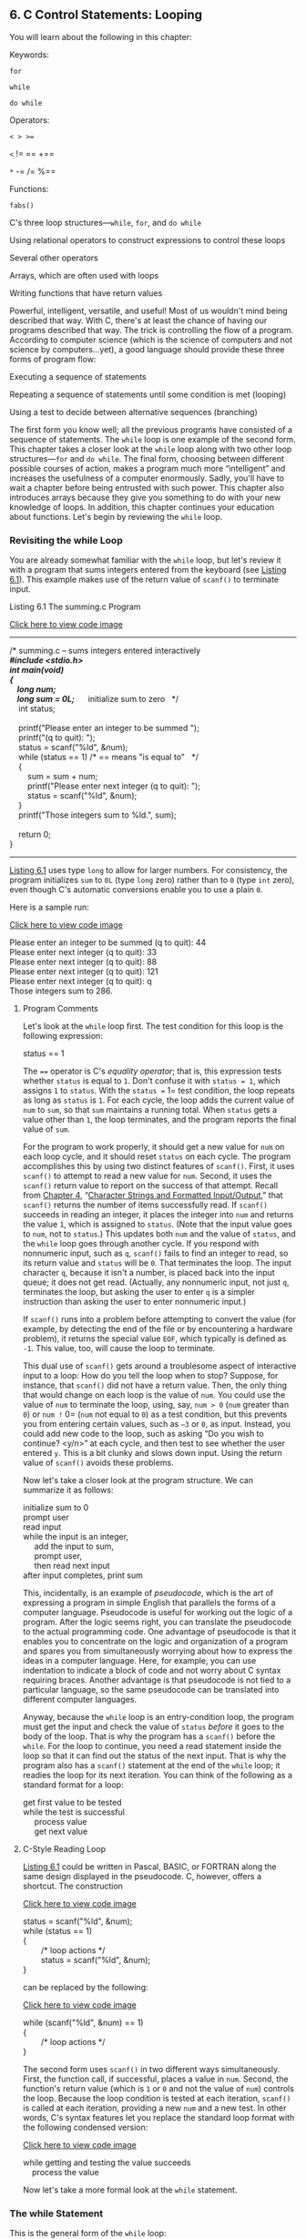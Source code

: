 ** <<page_189>>6. C Control Statements: Looping
   :PROPERTIES:
   :CUSTOM_ID: ch06
   :END:

You will learn about the following in this chapter:

[[file:graphics/squf.jpg]] Keywords:

=for=

=while=

=do while=

[[file:graphics/squf.jpg]] Operators:

=< > >==

=<= != == +==

=*= -= /= %==

[[file:graphics/squf.jpg]] Functions:

=fabs()=

[[file:graphics/squf.jpg]] C's three loop structures---=while=, =for=, and =do while=

[[file:graphics/squf.jpg]] Using relational operators to construct expressions to control these loops

[[file:graphics/squf.jpg]] Several other operators

[[file:graphics/squf.jpg]] Arrays, which are often used with loops

[[file:graphics/squf.jpg]] Writing functions that have return values

Powerful, intelligent, versatile, and useful! Most of us wouldn't mind being described that way. With C, there's at least the chance of having our programs described that way. The trick is controlling the flow of a program. According to computer science (which is the science of computers and not science by computers...yet), a good language should provide these three forms of program flow:

<<page_190>>[[file:graphics/squf.jpg]] Executing a sequence of statements

[[file:graphics/squf.jpg]] Repeating a sequence of statements until some condition is met (looping)

[[file:graphics/squf.jpg]] Using a test to decide between alternative sequences (branching)

The first form you know well; all the previous programs have consisted of a sequence of statements. The =while= loop is one example of the second form. This chapter takes a closer look at the =while= loop along with two other loop structures---=for= and =do while=. The final form, choosing between different possible courses of action, makes a program much more “intelligent” and increases the usefulness of a computer enormously. Sadly, you'll have to wait a chapter before being entrusted with such power. This chapter also introduces arrays because they give you something to do with your new knowledge of loops. In addition, this chapter continues your education about functions. Let's begin by reviewing the =while= loop.

*** Revisiting the while Loop
    :PROPERTIES:
    :CUSTOM_ID: ch06lev1sec1
    :END:

You are already somewhat familiar with the =while= loop, but let's review it with a program that sums integers entered from the keyboard (see [[file:ch06.html#ch06lis01][Listing 6.1]]). This example makes use of the return value of =scanf()= to terminate input.

<<ch06lis01>>Listing 6.1 The summing.c Program

[[file:ch06_images.html#p06lis01][Click here to view code image]]

--------------

/* summing.c -- sums integers entered interactively */\\
#include <stdio.h>\\
int main(void)\\
{\\
    long num;\\
    long sum = 0L;      /* initialize sum to zero   */\\
    int status;\\
\\
    printf("Please enter an integer to be summed ");\\
    printf("(q to quit): ");\\
    status = scanf("%ld", &num);\\
    while (status == 1) /* == means "is equal to"   */\\
    {\\
        sum = sum + num;\\
        printf("Please enter next integer (q to quit): ");\\
        status = scanf("%ld", &num);\\
    }\\
    printf("Those integers sum to %ld.\n", sum);\\
\\
    return 0;\\
}

--------------

<<page_191>>[[file:ch06.html#ch06lis01][Listing 6.1]] uses type =long= to allow for larger numbers. For consistency, the program initializes =sum= to =0L= (type =long= zero) rather than to =0= (type =int= zero), even though C's automatic conversions enable you to use a plain =0=.

Here is a sample run:

[[file:ch06_images.html#p191pro01][Click here to view code image]]

Please enter an integer to be summed (q to quit): 44\\
Please enter next integer (q to quit): 33\\
Please enter next integer (q to quit): 88\\
Please enter next integer (q to quit): 121\\
Please enter next integer (q to quit): q\\
Those integers sum to 286.

**** Program Comments
     :PROPERTIES:
     :CUSTOM_ID: ch06lev2sec1
     :END:

Let's look at the =while= loop first. The test condition for this loop is the following expression:

status == 1

The ==== operator is C's /equality operator/; that is, this expression tests whether =status= is equal to =1=. Don't confuse it with =status = 1=, which assigns =1= to =status=. With the =status == 1= test condition, the loop repeats as long as =status= is =1=. For each cycle, the loop adds the current value of =num= to =sum=, so that =sum= maintains a running total. When =status= gets a value other than =1=, the loop terminates, and the program reports the final value of =sum=.

For the program to work properly, it should get a new value for =num= on each loop cycle, and it should reset =status= on each cycle. The program accomplishes this by using two distinct features of =scanf()=. First, it uses =scanf()= to attempt to read a new value for =num=. Second, it uses the =scanf()= return value to report on the success of that attempt. Recall from [[file:ch04.html#ch04][Chapter 4]], “[[file:ch04.html#ch04][Character Strings and Formatted Input/Output]],” that =scanf()= returns the number of items successfully read. If =scanf()= succeeds in reading an integer, it places the integer into =num= and returns the value =1=, which is assigned to =status=. (Note that the input value goes to =num=, not to =status=.) This updates both =num= and the value of =status=, and the =while= loop goes through another cycle. If you respond with nonnumeric input, such as =q=, =scanf()= fails to find an integer to read, so its return value and =status= will be =0=. That terminates the loop. The input character =q=, because it isn't a number, is placed back into the input queue; it does not get read. (Actually, any nonnumeric input, not just =q=, terminates the loop, but asking the user to enter =q= is a simpler instruction than asking the user to enter nonnumeric input.)

If =scanf()= runs into a problem before attempting to convert the value (for example, by detecting the end of the file or by encountering a hardware problem), it returns the special value =EOF=, which typically is defined as =-1=. This value, too, will cause the loop to terminate.

This dual use of =scanf()= gets around a troublesome aspect of interactive input to a loop: How do you tell the loop when to stop? Suppose, for instance, that =scanf()= did not have a return value. Then, the only thing that would change on each loop is the value of =num=. You could use the value of =num= to terminate the loop, using, say, =num > 0= (=num= greater than =0=) or =num != 0= (=num= not equal to =0=) as a test condition, but this prevents you from entering certain values, <<page_192>>such as =–3= or =0=, as input. Instead, you could add new code to the loop, such as asking “Do you wish to continue? <y/n>” at each cycle, and then test to see whether the user entered =y=. This is a bit clunky and slows down input. Using the return value of =scanf()= avoids these problems.

Now let's take a closer look at the program structure. We can summarize it as follows:

initialize sum to 0\\
prompt user\\
read input\\
while the input is an integer,\\
     add the input to sum,\\
     prompt user,\\
     then read next input\\
after input completes, print sum

This, incidentally, is an example of /pseudocode/, which is the art of expressing a program in simple English that parallels the forms of a computer language. Pseudocode is useful for working out the logic of a program. After the logic seems right, you can translate the pseudocode to the actual programming code. One advantage of pseudocode is that it enables you to concentrate on the logic and organization of a program and spares you from simultaneously worrying about how to express the ideas in a computer language. Here, for example, you can use indentation to indicate a block of code and not worry about C syntax requiring braces. Another advantage is that pseudocode is not tied to a particular language, so the same pseudocode can be translated into different computer languages.

Anyway, because the =while= loop is an entry-condition loop, the program must get the input and check the value of =status= /before/ it goes to the body of the loop. That is why the program has a =scanf()= before the =while=. For the loop to continue, you need a read statement inside the loop so that it can find out the status of the next input. That is why the program also has a =scanf()= statement at the end of the =while= loop; it readies the loop for its next iteration. You can think of the following as a standard format for a loop:

get first value to be tested\\
while the test is successful\\
     process value\\
     get next value

**** C-Style Reading Loop
     :PROPERTIES:
     :CUSTOM_ID: ch06lev2sec2
     :END:

[[file:ch06.html#ch06lis01][Listing 6.1]] could be written in Pascal, BASIC, or FORTRAN along the same design displayed in the pseudocode. C, however, offers a shortcut. The construction

[[file:ch06_images.html#p192pro01][Click here to view code image]]

status = scanf("%ld", &num);\\
while (status == 1)\\
{\\
        /* loop actions */\\
        status = scanf("%ld", &num);\\
}

<<page_193>>can be replaced by the following:

[[file:ch06_images.html#p193pro01][Click here to view code image]]

while (scanf("%ld", &num) == 1)\\
{\\
        /* loop actions */\\
}

The second form uses =scanf()= in two different ways simultaneously. First, the function call, if successful, places a value in =num=. Second, the function's return value (which is =1= or =0= and not the value of =num=) controls the loop. Because the loop condition is tested at each iteration, =scanf()= is called at each iteration, providing a new =num= and a new test. In other words, C's syntax features let you replace the standard loop format with the following condensed version:

[[file:ch06_images.html#p193pro02][Click here to view code image]]

while getting and testing the value succeeds\\
    process the value

Now let's take a more formal look at the =while= statement.

*** The while Statement
    :PROPERTIES:
    :CUSTOM_ID: ch06lev1sec2
    :END:

This is the general form of the =while= loop:

while (expression)\\
      statement

The statement part can be a simple statement with a terminating semicolon, or it can be a compound statement enclosed in braces.

So far, the examples have used relational expressions for the expression part; that is, expression has been a comparison of values. More generally, you can use any expression. If expression is true (or, more generally, nonzero), the statement is executed once and then the expression is tested again. This cycle of test and execution is repeated until expression becomes false (zero). Each cycle is called an /iteration/ (see [[file:ch06.html#ch06fig01][Figure 6.1]]).

<<ch06fig01>>[[file:graphics/06fig01.jpg]]
Figure 6.1 Structure of the =while= loop.

**** <<page_194>>Terminating a while Loop
     :PROPERTIES:
     :CUSTOM_ID: ch06lev2sec3
     :END:

Here is a /crucial/ point about =while= loops: When you construct a =while= loop, it must include something that changes the value of the test expression so that the expression eventually becomes false. Otherwise, the loop never terminates. (Actually, you can use =break= and an =if= statement to terminate a loop, but you haven't learned about them yet.) Consider this example:

[[file:ch06_images.html#p194pro01][Click here to view code image]]

index = 1;\\
while (index < 5)\\
   printf("Good morning!\n");

The preceding fragment prints its cheerful message indefinitely. Why? Because nothing within the loop changes the value of =index= from its initial value of =1=. Now consider this:

[[file:ch06_images.html#p194pro02][Click here to view code image]]

index = 1;\\
while (--index < 5)\\
   printf("Good morning!\n");

This last fragment isn't much better. It changes the value of =index=, but in the wrong direction! At least this version will terminate eventually when =index= drops below the most negative number that the system can handle and becomes the largest possible positive value. (The =toobig.c= program in [[file:ch03.html#ch03][Chapter 3]], “[[file:ch03.html#ch03][Data and C]],” illustrates how adding 1 to the largest positive number typically produces a negative number; similarly, subtracting 1 from the most negative number typically yields a positive value.)

**** When a Loop Terminates
     :PROPERTIES:
     :CUSTOM_ID: ch06lev2sec4
     :END:

It is important to realize that the decision to terminate the loop or to continue takes place only when the test condition is evaluated. For example, consider the program shown in [[file:ch06.html#ch06lis02][Listing 6.2]].

<<ch06lis02>>Listing 6.2 The when.c Program

[[file:ch06_images.html#p06lis02][Click here to view code image]]

--------------

// when.c -- when a loop quits\\
#include <stdio.h>\\
int main(void)\\
{\\
    int n = 5;\\
\\
    while (n < 7)                    // line 7\\
    {\\
        printf("n = %d\n", n);\\
        n++;                         // line 10\\
        printf("Now n = %d\n", n);   // line 11\\
    }\\
    printf("The loop has finished.\n");\\
\\
    return 0;\\
}

--------------

<<page_195>>Running [[file:ch06.html#ch06lis02][Listing 6.2]] produces the following output:

n = 5\\
Now n = 6\\
n = 6\\
Now n = 7\\
The loop has finished.

The variable =n= first acquires the value =7= on line 10 during the second cycle of the loop. However, the program doesn't quit then. Instead, it completes the loop (line 11) and quits the loop only when the test condition on line 7 is evaluated for the third time. (The variable =n= was =5= for the first test and =6= for the second test.)

**** while: An Entry-Condition Loop
     :PROPERTIES:
     :CUSTOM_ID: ch06lev2sec5
     :END:

The =while= loop is a /conditional/ loop using an entry condition. It is called “conditional” because the execution of the statement portion depends on the condition described by the test expression, such as =(index < 5)=. The expression is an /entry condition/ because the condition must be met before the body of the loop is entered. In a situation such as the following, the body of the loop is never entered because the condition is false to begin with:

[[file:ch06_images.html#p195pro01][Click here to view code image]]

index = 10;\\
while (index++ < 5)\\
    printf("Have a fair day or better.\n");

Change the first line to

index = 3;

and the loop will execute.

**** Syntax Points
     :PROPERTIES:
     :CUSTOM_ID: ch06lev2sec6
     :END:

When using =while=, keep in mind that only the single statement, simple or compound, following the test condition is part of the loop. Indentation is an aid to the reader, not the computer. [[file:ch06.html#ch06lis03][Listing 6.3]] shows what can happen if you forget this.

<<ch06lis03>>Listing 6.3 The while1.c Program

[[file:ch06_images.html#p06lis03][Click here to view code image]]

--------------

/* while1.c -- watch your braces       */\\
/* bad coding creates an infinite loop */\\
#include <stdio.h>\\
int main(void)\\
{\\
    int n = 0;\\
\\
    while (n < 3)\\
<<page_196>>        printf("n is %d\n", n);\\
        n++;\\
    printf("That's all this program does\n");\\
\\
    return 0;\\
}

--------------

[[file:ch06.html#ch06lis03][Listing 6.3]] produces the following output:

n is 0\\
n is 0\\
n is 0\\
n is 0\\
n is 0

...and so on, until you kill the program.

Although this example indents the =n++;= statement, it doesn't enclose it and the preceding statement within braces. Therefore, only the single print statement immediately following the test condition is part of the loop. The variable =n= is never updated, the condition =n < 3= remains eternally true, and you get a loop that goes on printing =n is 0= until you kill the program. This is an example of an /infinite loop/, one that does not quit without outside intervention.

Always remember that the =while= statement itself, even if it uses compound statements, counts syntactically as a single statement. The statement runs from the =while= to the first semicolon or, in the case of using a compound statement, to the terminating brace.

Be careful where you place your semicolons. For instance, consider the program in [[file:ch06.html#ch06lis04][Listing 6.4]].

<<ch06lis04>>Listing 6.4 The while2.c Program

[[file:ch06_images.html#p06lis04][Click here to view code image]]

--------------

/* while2.c -- watch your semicolons */\\
#include <stdio.h>\\
int main(void)\\
{\\
    int n = 0;\\
\\
    while (n++ < 3);             /* line 7 */\\
        printf("n is %d\n", n);  /* line 8 */\\
    printf("That's all this program does.\n");\\
\\
    return 0;\\
}

--------------

[[file:ch06.html#ch06lis04][Listing 6.4]] produces the following output:

n is 4\\
That's all this program does.

<<page_197>>As we said earlier, the loop ends with the first statement, simple or compound, following the test condition. Because there is a semicolon immediately after the test condition on line 7, the loop ends there, because a lone semicolon counts as a statement. The print statement on line 8 is not part of the loop, so =n= is incremented on each loop, but it is printed only after the loop is exited.

In this example, the test condition is followed with the /null statement/, one that does nothing. In C, the lone semicolon represents the null statement. Occasionally, programmers intentionally use the =while= statement with a null statement because all the work gets done in the test. For example, suppose you want to skip over input to the first character that isn't whitespace or a digit. You can use a loop like this:

[[file:ch06_images.html#p197pro01][Click here to view code image]]

while (scanf("%d", &num) == 1)\\
  ;    /* skip integer input */

As long as =scanf()= reads an integer, it returns =1=, and the loop continues. Note that, for clarity, you should put the semicolon (the null statement) on the line below instead of on the same line. This makes it easier to see the null statement when you read a program and also reminds you that the null statement is there deliberately. Even better, use the =continue= statement discussed in the next chapter.

*** Which Is Bigger: Using Relational Operators and Expressions
    :PROPERTIES:
    :CUSTOM_ID: ch06lev1sec3
    :END:

=While= loops often rely on test expressions that make comparisons, comparison expressions merit a closer look. Such expressions are termed /relational expressions/, and the operators that appear in them are called /relational operators/. You have used several already, and [[file:ch06.html#ch06tab01][Table 6.1]] gives a complete list of C relational operators. This table pretty much covers all the possibilities for numerical relationships. (Numbers, even complex ones, are less complex than humans.)

<<ch06tab01>>[[file:graphics/06tab01.jpg]]
Table 6.1 Relational Operators

<<page_198>>The relational operators are used to form the relational expressions used in =while= statements and in other C statements that we'll discuss later. These statements check to see whether the expression is true or false. Here are three unrelated statements containing examples of relational expressions. The meaning, we hope, is clear.

[[file:ch06_images.html#p198pro01][Click here to view code image]]

while (number < 6)\\
{\\
    printf("Your number is too small.\n");\\
    scanf("%d", &number);\\
}\\
\\
while (ch != '$')\\
{\\
     count++;\\
     scanf("%c", &ch);\\
}\\
\\
while (scanf("%f", &num) == 1)\\
    sum = sum + num;

Note in the second example that the relational expressions can be used with characters, too. The machine character code (which we have been assuming is ASCII) is used for the comparison. However, you can't use the relational operators to compare strings. [[file:ch11.html#ch11][Chapter 11]], “[[file:ch11.html#ch11][Character Strings and String Functions]],” will show you what to use for strings.

The relational operators can be used with floating-point numbers, too. Beware, though: You should limit yourself to using only =<= and =>= in floating-point comparisons. The reason is that round-off errors can prevent two numbers from being equal, even though logically they should be. For example, certainly the product of 3 and 1/3 is 1.0. If you express 1/3 as a six-place decimal fraction, however, the product is .999999, which is not quite equal to 1. The =fabs()= function, declared in the =math.h= header file, can be handy for floating-point tests. This function returns the absolute value of a floating-point value---that is, the value without the algebraic sign. For example, you could test whether a number is close to a desired result with something like [[file:ch06.html#ch06lis05][Listing 6.5]].

<<ch06lis05>>Listing 6.5 The cmpflt.c Program

[[file:ch06_images.html#p06lis05][Click here to view code image]]

--------------

// cmpflt.c -- floating-point comparisons\\
#include <math.h>\\
#include <stdio.h>\\
int main(void)\\
{\\
    const double ANSWER = 3.14159;\\
    double response;\\
\\
    printf("What is the value of pi?\n");\\
    scanf("%lf", &response);\\
<<page_199>>    while (fabs(response - ANSWER) > 0.0001)\\
    {\\
        printf("Try again!\n");\\
        scanf("%lf", &response);\\
    }\\
    printf("Close enough!\n");\\
\\
    return 0;\\
}

--------------

This loop continues to elicit a response until the user gets within 0.0001 of the correct value:

What is the value of pi?\\
3.14\\
Try again!\\
3.1416\\
Close enough!

Each relational expression is judged to be true or false (but never maybe). This raises an interesting question.

**** What Is Truth?
     :PROPERTIES:
     :CUSTOM_ID: ch06lev2sec7
     :END:

You can answer this age-old question, at least as far as C is concerned. Recall that an expression in C always has a value. This is true even for relational expressions, as the example in [[file:ch06.html#ch06lis06][Listing 6.6]] shows. That example prints the values of two relational expressions---one true and one false.

<<ch06lis06>>Listing 6.6 The t\_and\_f.c Program

[[file:ch06_images.html#p06lis06][Click here to view code image]]

--------------

/* t\_and\_f.c -- true and false values in C */\\
#include <stdio.h>\\
int main(void)\\
{\\
    int true\_val, false\_val;\\
\\
    true\_val = (10 > 2);    // value of a true relationship\\
    false\_val = (10 == 2);  // value of a false relationship\\
    printf("true = %d; false = %d \n", true\_val, false\_val);\\
\\
    return 0;\\
}

--------------

<<page_200>>[[file:ch06.html#ch06lis06][Listing 6.6]] assigns the values of two relational expressions to two variables. Being straightforward, it assigns =true_val= the value of a true expression, and =false_val= the value of a false expression. Running the program produces the following simple output:

true = 1; false = 0

Aha! For C, a true expression has the value =1=, and a false expression has the value =0=. Indeed, some C programs use the following construction for loops that are meant to run forever because =1= always is true:

while (1)\\
{\\
  ...\\
}

**** What Else Is True?
     :PROPERTIES:
     :CUSTOM_ID: ch06lev2sec8
     :END:

If you can use a =1= or a =0= as a =while= statement test expression, can you use other numbers? If so, what happens? Let's experiment by trying the program in [[file:ch06.html#ch06lis07][Listing 6.7]].

<<ch06lis07>>Listing 6.7 The truth.c Program

[[file:ch06_images.html#p06lis07][Click here to view code image]]

--------------

// truth.c -- what values are true?\\
#include <stdio.h>\\
int main(void)\\
{\\
    int n = 3;\\
\\
    while (n)\\
        printf("%2d is true\n", n--);\\
    printf("%2d is false\n", n);\\
\\
    n = -3;\\
    while (n)\\
        printf("%2d is true\n", n++);\\
    printf("%2d is false\n", n);\\
\\
    return 0;\\
}

--------------

Here are the results:

 3 is true\\
 2 is true\\
 1 is true\\
 0 is false\\
-3 is true\\
<<page_201>>-2 is true\\
-1 is true\\
 0 is false

The first loop executes when =n= is =3=, =2=, and =1=, but terminates when =n= is =0=. Similarly, the second loop executes when =n= is =-3=, =-2=, and =-1=, but terminates when =n= is =0=. More generally, /all/ nonzero values are regarded as true, and only =0= is recognized as false. C has a very tolerant notion of truth!

Alternatively, you can say that a =while= loop executes as long as its test condition evaluates to nonzero. This puts test conditions on a numeric basis instead of a true/false basis. Keep in mind that relational expressions evaluate to =1= if true and to =0= if false, so such expressions really are numeric.

Many C programmers make use of this property of test conditions. For example, the phrase =while (goats != 0)= can be replaced by =while (goats)= because the expression =(goats != 0)= and the expression =(goats)= both become =0=, or false, only when =goats= has the value =0=. The first form probably is clearer to those just learning the language, but the second form is the idiom most often used by C programmers. You should try to become sufficiently familiar with the =while (goats)= form so that it seems natural to you.

**** Troubles with Truth
     :PROPERTIES:
     :CUSTOM_ID: ch06lev2sec9
     :END:

C's tolerant notion of truth can lead to trouble. For example, let's make one subtle change to the program from [[file:ch06.html#ch06lis01][Listing 6.1]], producing the program shown in [[file:ch06.html#ch06lis08][Listing 6.8]].

<<ch06lis08>>Listing 6.8 The trouble.c Program

[[file:ch06_images.html#p06lis08][Click here to view code image]]

--------------

// trouble.c -- misuse of =\\
// will cause infinite loop\\
#include <stdio.h>\\
int main(void)\\
{\\
    long num;\\
    long sum = 0L;\\
    int status;\\
\\
    printf("Please enter an integer to be summed ");\\
    printf("(q to quit): ");\\
    status = scanf("%ld", &num);\\
    while (status = 1)\\
    {\\
        sum = sum + num;\\
        printf("Please enter next integer (q to quit): ");\\
        status = scanf("%ld", &num);\\
    }\\
<<page_202>>    printf("Those integers sum to %ld.\n", sum);\\
\\
    return 0;\\
}

--------------

[[file:ch06.html#ch06lis08][Listing 6.8]] produces output like the following:

[[file:ch06_images.html#p202pro01][Click here to view code image]]

Please enter an integer to be summed (q to quit): 20\\
Please enter next integer (q to quit): 5\\
Please enter next integer (q to quit): 30\\
Please enter next integer (q to quit): q\\
Please enter next integer (q to quit):\\
Please enter next integer (q to quit):\\
Please enter next integer (q to quit):\\
Please enter next integer (q to quit):

...and so on until you kill the program---so perhaps you shouldn't actually try running this example.

This troublesome example made a change in the =while= test condition, replacing =status == 1= with =status = 1=. The second statement is an assignment statement, so it gives =status= the value =1=. Furthermore, the value of an assignment statement is the value of the left side, so =status = 1= has the same numerical value of =1=. So for all practical purposes, the =while= loop is the same as using =while (1)=; that is, it is a loop that never quits. You enter =q=, and =status= is set to =0=, but the loop test resets =status= to =1= and starts another cycle.

You might wonder why, because the program keeps looping, the user doesn't get a chance to type in any more input after entering =q=. When =scanf()= fails to read the specified form of input, it leaves the nonconforming input in place to be read the next time. When =scanf()= tries to read the =q= as an integer and fails, it leaves the =q= there. During the next loop cycle, =scanf()= attempts to read where it left off the last time---at the =q=. Once again, =scanf()= fails to read the =q= as an integer, so not only does this example set up an infinite loop, it also creates a loop of infinite failure, a daunting concept. It is fortunate that computers, as yet, lack feelings. Following stupid instructions eternally is no better or worse to a computer than successfully predicting the stock market for the next 10 years.

Don't use === for ====. Some computer languages (BASIC, for example) do use the same symbol for both the assignment operator and the relational equality operator, but the two operations are quite different (see [[file:ch06.html#ch06fig02][Figure 6.2]]). The assignment operator assigns a value to the left variable. The relational equality operator, however, checks to see whether the left and right sides are already equal. It doesn't change the value of the left-hand variable, if one is present. Here's an example:

[[file:graphics/202tab01.jpg]]

<<ch06fig02>>[[file:graphics/06fig02.jpg]]
Figure 6.2 The relational operator ==== and the assignment operator ===.

<<page_203>>Be careful about using the correct operator. A compiler will let you use the wrong form, yielding results other than what you expect. (However, so many people have misused === so often that most compilers today will issue a warning to the effect that perhaps you didn't mean to use this.) If one of the values being compared is a constant, you can put it on the left side of the comparison to help catch errors:

[[file:graphics/203tab01.jpg]]

The point is that it is illegal to assign to a constant, so the compiler will tag the use of the assignment operator as a syntax error. Many practitioners put the constant first when constructing expressions that test for equality.

To sum up, the relational operators are used to form relational expressions. Relational expressions have the value 1 if true and 0 if false. Statements (such as =while= and =if=) that normally use relational expressions as tests can use any expression as a test, with nonzero values recognized as “true” and zero values as “false.”

**** The New \_Bool Type
     :PROPERTIES:
     :CUSTOM_ID: ch06lev2sec10
     :END:

Variables intended to represent true/false values traditionally have been represented by type =int= in C. C99 adds the =_Bool= type specifically for variables of this sort. The type is named after George Boole, the English mathematician who developed a system of algebra to represent and solve problems in logic. In programming, variables representing true or false have come to be known as /Boolean variables/, so =_Bool= is the C type name for a Boolean variable. A =_Bool= variable can only have a value of 1 (true) or 0 (false). If you try to assign a nonzero numeric value to a =_Bool= variable, the variable is set to 1, reflecting that C considers any nonzero value to be true.

<<page_204>>[[file:ch06.html#ch06lis09][Listing 6.9]] fixes the test condition in [[file:ch06.html#ch06lis08][Listing 6.8]] and replaces the =int= variable =status= with the =_Bool= variable =input_is_good=. It's a common practice to give Boolean variables names that suggest true or false values.

<<ch06lis09>>Listing 6.9 The boolean.c Program

[[file:ch06_images.html#p06lis09][Click here to view code image]]

--------------

// boolean.c -- using a \_Bool variable\\
#include <stdio.h>\\
int main(void)\\
{\\
    long num;\\
    long sum = 0L;\\
    \_Bool input\_is\_good;\\
\\
    printf("Please enter an integer to be summed ");\\
    printf("(q to quit): ");\\
    input\_is\_good = (scanf("%ld", &num) == 1);\\
    while (input\_is\_good)\\
    {\\
        sum = sum + num;\\
        printf("Please enter next integer (q to quit): ");\\
        input\_is\_good = (scanf("%ld", &num) == 1);\\
    }\\
    printf("Those integers sum to %ld.\n", sum);\\
\\
    return 0;\\
}

--------------

Note how the code assigns the result of a comparison to the variable:

[[file:ch06_images.html#p204pro01][Click here to view code image]]

input\_is\_good = (scanf("%ld", &num) == 1);

This makes sense, because the ==== operator returns either a value of 1 or 0. Incidentally, the parentheses enclosing the ==== expression are not needed because the ==== operator has higher precedence than ===; however, they may make the code easier to read. Also note how the choice of name for the variable makes the =while= loop test easy to understand:

while (input\_is\_good)

C99 also provides for a =stdbool.h= header file. This header file makes =bool= an alias for =_Bool= and defines =true= and =false= as symbolic constants for the values 1 and 0. Including this header file allows you to write code that is compatible with C++, which defines =bool=, =true=, and =false= as keywords.

If your system does not yet support the =_Bool= type, you can replace =_Bool= with =int=, and the example will work the same.

**** <<page_205>>Precedence of Relational Operators
     :PROPERTIES:
     :CUSTOM_ID: ch06lev2sec11
     :END:

The precedence of the relational operators is less than that of the arithmetic operators, including =+= and =-=, and greater than that of assignment operators. This means, for example, that

x > y + 2

means the same as

x > (y + 2)

It also means that

x = y > 2

means

x = (y > 2)

In other words, =x= is assigned =1= if =y= is greater than =2= and is =0= otherwise; =x= is not assigned the value of =y=.

The relational operators have a greater precedence than the assignment operator. Therefore,

x\_bigger = x > y;

means

x\_bigger = (x > y);

The relational operators are themselves organized into two different precedences.

[[file:graphics/205tab01.jpg]]

Like most other operators, the relational operators associate from left to right. Therefore,

ex != wye == zee

is the same as

(ex != wye) == zee

First, C checks to see whether =ex= and =wye= are unequal. Then, the resulting value of =1= or =0= (true or false) is compared to the value of =zee=. We don't anticipate using this sort of construction, but we feel it is our duty to point out such sidelights.

[[file:ch06.html#ch06tab02][Table 6.2]] shows the priorities of the operators introduced so far, and [[file:app02.html#app02lev1sec2][Reference Section II]], “[[file:app02.html#app02lev1sec2][C Operators]],” in [[file:app02.html#app02][Appendix B]] has a complete precedence ranking of all operators.

<<page_206>><<ch06tab02>>[[file:graphics/06tab02.jpg]]
Table 6.2 Operator Precedence

--------------

Summary: The while Statement

*Keyword:*

while

*General Comments:*

The =while= statement creates a loop that repeats until the test expression becomes false, or zero. The =while= statement is an entry-condition loop---that is, the decision to go through one more pass of the loop is made before the loop is traversed. Therefore, it is possible that the loop is never traversed. The statement part of the form can be a simple statement or a compound statement.

*Form:*

while (expression)\\
        statement

The statement portion is repeated until the expression becomes false or 0.

*Examples:*

[[file:ch06_images.html#p206pro01][Click here to view code image]]

while (n++ < 100)\\
   printf(" %d %d\n",n, 2 * n + 1); // single statement\\
\\
while (fargo < 1000)\\
{                                   // compound statement\\
   fargo = fargo + step;\\
   step = 2 * step;\\
}

--------------

--------------

Summary: Relational Operators and Expressions

<<page_207>>*Relational Operators:*

Each relational operator compares the value at its left to the value at its right.

[[file:graphics/207tab01.jpg]]

*Relational Expressions:*

A simple relational expression consists of a relational operator with an operand on each side. If the relation is true, the relational expression has the value =1=. If the relation is false, the relational expression has the value =0=.

*Examples:*

=5 > 2= is true and has the value =1=.

=(2 + a) == a= is false and has the value =0=.

--------------

*** Indefinite Loops and Counting Loops
    :PROPERTIES:
    :CUSTOM_ID: ch06lev1sec4
    :END:

Some of the =while= loop examples have been /indefinite/ loops. That means we don't know in advance how many times the loop will be executed before the expression becomes false. For example, when [[file:ch06.html#ch06lis01][Listing 6.1]] used an interactive loop to sum integers, we didn't know beforehand how many integers would be entered. Other examples, however, have been /counting/ loops. They execute a predetermined number of repetitions. [[file:ch06.html#ch06lis10][Listing 6.10]] is a short example of a =while= counting loop.

<<ch06lis10>>Listing 6.10 The sweetie1.c Program

[[file:ch06_images.html#p06lis10][Click here to view code image]]

--------------

// sweetie1.c -- a counting loop\\
#include <stdio.h>\\
int main(void)\\
{\\
    const int NUMBER = 22;\\
    int count = 1;                     // initialization\\
\\
    while (count <= NUMBER)            // test\\
    {\\
        printf("Be my Valentine!\n");  // action\\
        count++;                       // update count\\
    }\\
\\
<<page_208>>    return 0;\\
}

--------------

Although the form used in [[file:ch06.html#ch06lis10][Listing 6.10]] works fine, it is not the best choice for this situation because the actions defining the loop are not all gathered together. Let's elaborate on that point.

Three actions are involved in setting up a loop that is to be repeated a fixed number of times:

*1.* A counter must be initialized.

*2.* The counter is compared with some limiting value.

*3.* The counter is incremented each time the loop is traversed.

The =while= loop condition takes care of the comparison. The increment operator takes care of the incrementing. In [[file:ch06.html#ch06lis10][Listing 6.10]], the incrementing is done at the end of the loop. This choice makes it possible to omit the incrementing accidentally. So it would be better to combine the test and update actions into one expression by using =count++ <= NUMBER=, but the initialization of the counter is still done outside the loop, making it possible to forget to initialize a counter. Experience teaches us that what might happen /will/ happen eventually, so let's look at a control statement that avoids these problems.

*** The for Loop
    :PROPERTIES:
    :CUSTOM_ID: ch06lev1sec5
    :END:

The =for= loop gathers all three actions (initializing, testing, and updating) into one place. By using a =for= loop, you can replace the preceding program with the one shown in [[file:ch06.html#ch06lis11][Listing 6.11]].

<<ch06lis11>>Listing 6.11 The sweetie2.c Program

[[file:ch06_images.html#p06lis11][Click here to view code image]]

--------------

// sweetie2.c -- a counting loop using for\\
#include <stdio.h>\\
int main(void)\\
{\\
    const int NUMBER = 22;\\
    int count;\\
\\
    for (count = 1; count <= NUMBER; count++)\\
        printf("Be my Valentine!\n");\\
\\
    return 0;\\
}

--------------

The parentheses following the keyword =for= contain three expressions separated by two semicolons. The first expression is the initialization. It is done just once, when the =for= loop first <<page_209>>starts. The second expression is the test condition; it is evaluated before each potential execution of a loop. When the expression is false (when =count= is greater than =NUMBER=), the loop is terminated. The third expression, the change or update, is evaluated at the end of each loop. [[file:ch06.html#ch06lis10][Listing 6.10]] uses it to increment the value of =count=, but it needn't be restricted to that use. The =for= statement is completed by following it with a single simple or compound statement. Each of the three control expressions is a full expression, so any side effects in a control expression, such as incrementing a variable, take place before the program evaluates another expression. [[file:ch06.html#ch06fig03][Figure 6.3]] summarizes the structure of a =for= loop.

<<ch06fig03>>[[file:graphics/06fig03.jpg]]
Figure 6.3 Structure of a =for= loop.

To show another example, [[file:ch06.html#ch06lis12][Listing 6.12]] uses the =for= loop in a program that prints a table of cubes.

<<ch06lis12>>Listing 6.12 The for\_cube.c Program

[[file:ch06_images.html#p06lis12][Click here to view code image]]

--------------

/* for\_cube.c -- using a for loop to make a table of cubes */\\
#include <stdio.h>\\
int main(void)\\
{\\
    int num;\\
\\
    printf("    n   n cubed\n");\\
    for (num = 1; num <= 6; num++)\\
        printf("%5d %5d\n", num, num*num*num);\\
\\
    return 0;\\
}

--------------

<<page_210>>[[file:ch06.html#ch06lis12][Listing 6.12]] prints the integers 1 through 6 and their cubes.

n   n cubed\\
1     1\\
2     8\\
3    27\\
4    64\\
5   125\\
6   216

The first line of the =for= loop tells us immediately all the information about the loop parameters: the starting value of =num=, the final value of =num=, and the amount that =num= increases on each looping.

**** Using for for Flexibility
     :PROPERTIES:
     :CUSTOM_ID: ch06lev2sec12
     :END:

Although the =for= loop looks similar to the FORTRAN =DO= loop, the Pascal =FOR= loop, and the BASIC =FOR...NEXT= loop, it is much more flexible than any of them. This flexibility stems from how the three expressions in a =for= specification can be used. The examples so far have used the first expression to initialize a counter, the second expression to express the limit for the counter, and the third expression to increase the value of the counter by 1. When used this way, the C =for= statement is very much like the others we have mentioned. However, there are many more possibilities; here are nine variations:

[[file:graphics/squf.jpg]] You can use the decrement operator to count down instead of up:

[[file:ch06_images.html#p210pro01][Click here to view code image]]

/* for\_down.c */\\
#include <stdio.h>\\
int main(void)\\
{\\
    int secs;\\
\\
    for (secs = 5; secs > 0; secs--)\\
        printf("%d seconds!\n", secs);\\
    printf("We have ignition!\n");\\
    return 0;\\
}

Here is the output:

5 seconds!\\
4 seconds!\\
3 seconds!\\
2 seconds!\\
1 seconds!\\
We have ignition!

<<page_211>>[[file:graphics/squf.jpg]] You can count by twos, tens, and so on, if you want:

[[file:ch06_images.html#p211pro01][Click here to view code image]]

/* for\_13s.c */\\
#include <stdio.h>\\
int main(void)\\
{\\
    int n;        // count by 13s from 2\\
\\
    for (n = 2;  n < 60; n = n + 13)\\
        printf("%d \n", n);\\
    return 0;\\
}

This would increase =n= by 13 during each cycle, printing the following:

 2\\
15\\
28\\
41\\
54

[[file:graphics/squf.jpg]] You can count by characters instead of by numbers:

[[file:ch06_images.html#p211pro02][Click here to view code image]]

/* for\_char.c */\\
#include <stdio.h>\\
int main(void)\\
{\\
    char ch;\\
\\
    for (ch = 'a'; ch <= 'z'; ch++)\\
        printf("The ASCII value for %c is %d.\n", ch, ch);\\
    return 0;\\
}

The program assumes the system uses ASCII code for characters. Here's the abridged output:

The ASCII value for a is 97.\\
The ASCII value for b is 98.\\
...\\
The ASCII value for x is 120.\\
The ASCII value for y is 121.\\
The ASCII value for z is 122.

The program works because characters are stored as integers, so this loop really counts by integers anyway.

[[file:graphics/squf.jpg]] You can test some condition other than the number of iterations. In the =for_cube= program, you can replace

for (num = 1; num <= 6; num++)

<<page_212>>with

[[file:ch06_images.html#p212pro01][Click here to view code image]]

for (num = 1; num*num*num <= 216; num++)

You would use this test condition if you were more concerned with limiting the size of the cube than with limiting the number of iterations.

[[file:graphics/squf.jpg]] You can let a quantity increase geometrically instead of arithmetically; that is, instead of adding a fixed amount each time, you can multiply by a fixed amount:

[[file:ch06_images.html#p212pro02][Click here to view code image]]

/* for\_geo.c */\\
#include <stdio.h>\\
int main(void)\\
{\\
    double debt;\\
\\
    for (debt = 100.0; debt < 150.0; debt = debt * 1.1)\\
        printf("Your debt is now $%.2f.\n", debt);\\
    return 0;\\
}

This program fragment multiplies =debt= by 1.1 for each cycle, increasing it by 10% each time. The output looks like this:

Your debt is now $100.00.\\
Your debt is now $110.00.\\
Your debt is now $121.00.\\
Your debt is now $133.10.\\
Your debt is now $146.41.

[[file:graphics/squf.jpg]] You can use any legal expression you want for the third expression. Whatever you put in will be updated for each iteration.

[[file:ch06_images.html#p212pro03][Click here to view code image]]

/* for\_wild.c */\\
#include <stdio.h>\\
int main(void)\\
{\\
    int x;\\
    int y = 55;\\
\\
    for (x = 1; y <= 75; y = (++x * 5) + 50)\\
        printf("%10d %10d\n", x, y);\\
    return 0;\\
}

This loop prints the values of =x= and of the algebraic expression =++x * 5 + 50=. The output looks like this:

1         55\\
2         60\\
3         65\\
<<page_213>>4         70\\
5         75

Notice that the test involves =y=, not =x=. Each of the three expressions in the =for= loop control can use different variables. (Note that although this example is valid, it does not show good style. The program would have been clearer if we hadn't mixed the updating process with an algebraic calculation.)

[[file:graphics/squf.jpg]] You can even leave one or more expressions blank (but don't omit the semicolons). Just be sure to include within the loop itself some statement that eventually causes the loop to terminate.

[[file:ch06_images.html#p213pro01][Click here to view code image]]

/* for\_none.c */\\
#include <stdio.h>\\
int main(void)\\
{\\
    int ans, n;\\
\\
    ans = 2;\\
    for (n = 3; ans <= 25; )\\
        ans = ans * n;\\
    printf("n = %d; ans = %d.\n", n, ans);\\
    return 0;\\
}

Here is the output:

n = 3; ans = 54.

The loop keeps the value of =n= at 3. The variable =ans= starts with the value 2, and then increases to 6 and 18 and obtains a final value of 54. (The value 18 is less than 25, so the =for= loop goes through one more iteration, multiplying 18 by 3 to get 54.) Incidentally, an empty middle control expression is considered to be true, so the following loop goes on forever:

[[file:ch06_images.html#p213pro02][Click here to view code image]]

for (; ; )\\
     printf("I want some action\n");

[[file:graphics/squf.jpg]] The first expression need not initialize a variable. It could, instead, be a =printf()= statement of some sort. Just remember that the first expression is evaluated or executed only once, before any other parts of the loop are executed.

[[file:ch06_images.html#p213pro03][Click here to view code image]]

/* for\_show.c */\\
#include <stdio.h>\\
int main(void)\\
{\\
    int num = 0;\\
\\
    for (printf("Keep entering numbers!\n"); num != 6;  )\\
        scanf("%d", &num);\\
<<page_214>>    printf("That's the one I want!\n");\\
    return 0;\\
}

This fragment prints the first message once and then keeps accepting numbers until you enter 6:

Keep entering numbers!\\
3\\
5\\
8\\
6\\
That's the one I want!

[[file:graphics/squf.jpg]] The parameters of the loop expressions can be altered by actions within the loop. For example, suppose you have the loop set up like this:

[[file:ch06_images.html#p214pro01][Click here to view code image]]

for (n = 1; n < 10000; n = n + delta)

If after a few iterations your program decides that =delta= is too small or too large, an =if= statement (see [[file:ch07.html#ch07][Chapter 7]], “[[file:ch07.html#ch07][C Control Statements: Branching and Jumps]]”) inside the loop can change the size of =delta=. In an interactive program, =delta= can be changed by the user as the loop runs. This sort of adjustment is a bit on the dangerous side; for example, setting =delta= to =0= gets you (and the loop) nowhere.

In short, the freedom you have in selecting the expressions that control a =for= loop makes this loop able to do much more than just perform a fixed number of iterations. The usefulness of the =for= loop is enhanced further by the operators we will discuss shortly.

--------------

Summary: The for Statement

*Keyword:* =for=

*General Comments:*

The =for= statement uses three control expressions, separated by semicolons, to control a looping process. The =initialize= expression is executed once, before any of the loop statements are executed. Then the =test= expression is evaluated and, if it is true (or nonzero), the loop is cycled through once. Then the =update= expression is evaluated, and it is time to check the =test= expression again. The =for= statement is an entry-condition loop---the decision to go through one more pass of the loop is made before the loop is traversed. Therefore, it is possible that the loop is never traversed. The =statement= part of the form can be a simple statement or a compound statement.

*Form:*

for (initialize ; test ; update)\\
     statement

The loop is repeated until =test= becomes false or zero.

<<page_215>>*Example:*

[[file:ch06_images.html#p215pro01][Click here to view code image]]

for (n = 0;  n < 10 ; n++)\\
      printf(" %d %d\n", n, 2 * n + 1);

--------------

*** More Assignment Operators: +=, -=, *=, /=, %=
    :PROPERTIES:
    :CUSTOM_ID: ch06lev1sec6
    :END:

C has several assignment operators. The most basic one, of course, is ===, which simply assigns the value of the expression at its right to the variable at its left. The other assignment operators update variables. Each is used with a variable name to its left and an expression to its right. The variable is assigned a new value equal to its old value adjusted by the value of the expression at the right. The exact adjustment depends on the operator. For example,

=scores += 20= is the same as =scores = scores + 20=.

=dimes -= 2= is the same as =dimes = dimes - 2=.

=bunnies *= 2= is the same as =bunnies = bunnies * 2=.

=time /= 2.73= is the same as =time = time / 2.73=.

=reduce %= 3= is the same as =reduce = reduce % 3=.

The preceding list uses simple numbers on the right, but these operators also work with more elaborate expressions, such as the following:

=x *= 3 * y + 12= is the same as =x = x * (3 * y + 12)=.

The assignment operators we've just discussed have the same low priority that === does---that is, less than that of =+= or =*=. This low priority is reflected in the last example in which =12= is added to =3 * y= before the result is multiplied by =x=.

You are not required to use these forms. They are, however, more compact, and they may produce more efficient machine code than the longer form. The combination assignment operators are particularly useful when you are trying to squeeze something complex into a =for= loop specification.

*** The Comma Operator
    :PROPERTIES:
    :CUSTOM_ID: ch06lev1sec7
    :END:

The comma operator extends the flexibility of the =for= loop by enabling you to include more than one initialization or update expression in a single =for= loop specification. For example, [[file:ch06.html#ch06lis13][Listing 6.13]] shows a program that prints first-class postage rates. (At the time of this writing, the rate is 46 cents for the first ounce and 20 cents for each additional ounce. You can check the Internet for the current rates.)

<<page_216>><<ch06lis13>>Listing 6.13 The postage.c Program

[[file:ch06_images.html#p06lis13][Click here to view code image]]

--------------

// postage.c -- first-class postage rates\\
#include <stdio.h>\\
int main(void)\\
{\\
    const int FIRST\_OZ = 46; // 2013 rate\\
    const int NEXT\_OZ = 20;  // 2013 rate\\
    int ounces, cost;\\
\\
    printf(" ounces  cost\n");\\
    for (ounces=1, cost=FIRST\_OZ; ounces <= 16; ounces++,\\
         cost += NEXT\_OZ)\\
        printf("%5d   $%4.2f\n", ounces, cost/100.0);\\
\\
    return 0;\\
}

--------------

The first five lines of the output look like this:

ounces  cost\\
    1   $0.46\\
    2   $0.66\\
    3   $0.86\\
    4   $1.06

The program uses the comma operator in the initialize and the update expressions. Its presence in the first expression causes =ounces= and =cost= to be initialized. Its second occurrence causes =ounces= to be increased by 1 and =cost= to be increased by 20 (the value of =NEXT_OZ=) for each iteration. All the calculations are done in the =for= loop specifications (see [[file:ch06.html#ch06fig04][Figure 6.4]]).

<<ch06fig04>>[[file:graphics/06fig04.jpg]]
Figure 6.4 The comma operator and the =for= loop.

<<page_217>>The comma operator is not restricted to =for= loops, but that's where it is most often used. The operator has two further properties. First, it guarantees that the expressions it separates are evaluated in a left-to-right order. (In other words, the comma is a sequence point, so all side effects to the left of the comma take place before the program moves to the right of the comma.) Therefore, =ounces= is initialized before =cost=. The order is not important for this example, but it would be important if the expression for =cost= contained =ounces=. Suppose, for instance, that you had this expression:

[[file:ch06_images.html#p217pro01][Click here to view code image]]

ounces++, cost = ounces * FIRST\_OZ

This would increment =ounces= and then use the new value for =ounces= in the second subexpression. The comma being a sequence point guarantees that the side effects of the left subexpression occur before the right subexpression is evaluated.

Second, the value of the whole comma expression is the value of the right-hand member. The effect of the statement

[[file:ch06_images.html#p217pro02][Click here to view code image]]

x = (y = 3, (z = ++y + 2) + 5);

is to first assign =3= to =y=, increment =y= to =4=, and then add =2= to =4= and assign the resulting value of =6= to =z=, next add =5= to =z=, and finally assign the resulting value of =11= to =x=. Why anyone would do this is beyond the scope of this book. On the other hand, suppose you get careless and use comma notation in writing a number:

houseprice = 249,500;

This is not a syntax error. Instead, C interprets this as a comma expression, with =houseprice = 249= being the left subexpression and =500= the right subexpression. Therefore, the value of the whole comma expression is the value of the right-hand expression, and the left substatement assigns the value =249= to the =houseprice= variable. Therefore, the effect is the same as the following code:

houseprice = 249;\\
500;

Remember that any expression becomes a statement with the addition of a semicolon, so =500;= is a statement that does nothing.

On the other hand, the statement

houseprice = (249,500);

assigns 500, the value of the right subexpression, to =houseprice=.

The comma also is used as a separator, so the commas in

char ch, date;

and

[[file:ch06_images.html#p217pro03][Click here to view code image]]

printf("%d %d\n", chimps, chumps);

<<page_218>>are separators, not comma operators.

--------------

Summary: The New Operators

*Assignment Operators:*

Each of these operators updates the variable at its left by the value at its right, using the indicated operation:

[[file:graphics/218tab01.jpg]]

*Example:*

rabbits *= 1.6;

is the same as

rabbits = rabbits * 1.6;

These combination assignment operators have the same low precedence as the regular assignment operator, lower than arithmetic operators. Therefore, a statement such as

[[file:ch06_images.html#p218pro01][Click here to view code image]]

contents *= old\_rate + 1.2;

has the same final effect as this:

[[file:ch06_images.html#p218pro02][Click here to view code image]]

contents = contents * (old\_rate + 1.2);

*The Comma Operator:*

The comma operator links two expressions into one and guarantees that the leftmost expression is evaluated first. It is typically used to include more information in a =for= loop control expression. The value of the whole expression is the value of the right-hand expression.

*Example:*

[[file:ch06_images.html#p218pro03][Click here to view code image]]

for (step = 2, fargo = 0; fargo < 1000; step *= 2)\\
     fargo += step;

--------------

**** Zeno Meets the for Loop
     :PROPERTIES:
     :CUSTOM_ID: ch06lev2sec13
     :END:

Let's see how the =for= loop and the comma operator can help solve an old paradox. The Greek philosopher Zeno once argued that an arrow will never reach its target. First, he said, the arrow covers half the distance to the target. Then it has to cover half of the remaining distance. Then it still has half of what's left to cover, ad infinitum. Because the journey has an infinite number of parts, Zeno argued, it would take the arrow an infinite amount of time to reach its journey's <<page_219>>end. We doubt, however, that Zeno would have volunteered to be a target on the strength of this argument.

Let's take a quantitative approach and suppose that it takes the arrow 1 second to travel the first half. Then it would take 1/2 second to travel half of what was left, 1/4 second to travel half of what was left next, and so on. You can represent the total time by the following infinite series:

[[file:ch06_images.html#p219pro01][Click here to view code image]]

1 + 1/2 + 1/4 + 1/8 + 1/16 +....

The short program in [[file:ch06.html#ch06lis14][Listing 6.14]] finds the sum of the first few terms. The variable =power_of_two= takes on the values =1.0=, =2.0=, =4.0=, =8.0=, and so on.

<<ch06lis14>>Listing 6.14 The zeno.c Program

[[file:ch06_images.html#p06lis14][Click here to view code image]]

--------------

/* zeno.c -- series sum */\\
#include <stdio.h>\\
\\
int main(void)\\
{\\
    int t\_ct;       // term count\\
    double time, power\_of\_2;\\
    int limit;\\
\\
    printf("Enter the number of terms you want: ");\\
    scanf("%d", &limit);\\
    for (time=0, power\_of\_2=1, t\_ct=1; t\_ct <= limit;\\
                            t\_ct++, power\_of\_2 *= 2.0)\\
    {\\
        time += 1.0/power\_of\_2;\\
        printf("time = %f when terms = %d.\n", time, t\_ct);\\
    }\\
\\
    return 0;\\
}

--------------

Here is the output for 15 terms:

[[file:ch06_images.html#p219pro02][Click here to view code image]]

Enter the number of terms you want: 15\\
time = 1.000000 when terms = 1.\\
time = 1.500000 when terms = 2.\\
time = 1.750000 when terms = 3.\\
time = 1.875000 when terms = 4.\\
time = 1.937500 when terms = 5.\\
time = 1.968750 when terms = 6.\\
time = 1.984375 when terms = 7.\\
time = 1.992188 when terms = 8.\\
time = 1.996094 when terms = 9.\\
<<page_220>>time = 1.998047 when terms = 10.\\
time = 1.999023 when terms = 11.\\
time = 1.999512 when terms = 12.\\
time = 1.999756 when terms = 13.\\
time = 1.999878 when terms = 14.\\
time = 1.999939 when terms = 15.

You can see that although you keep adding more terms, the total seems to level out. Indeed, mathematicians have proven that the total approaches 2.0 as the number of terms approaches infinity, just as this program suggests. Here's one demonstration. Suppose you let =S= represent the sum:

S = 1 + 1/2 + 1/4 + 1/8 + ...

Here the ellipsis mean “and so on.” Then dividing by 2 gives

[[file:ch06_images.html#p220pro01][Click here to view code image]]

S/2 = 1/2 + 1/4 + 1/8 + 1/16 + ...

Subtracting the second expression from the first gives

[[file:ch06_images.html#p220pro02][Click here to view code image]]

S - S/2 = 1 +1/2 -1/2 + 1/4 -1/4 +...

Except for the initial value of =1=, each other value occurs in pairs, one positive and one negative, so those terms cancel each other, leaving

S/2 = 1.

Then, multiplying both sides by 2 gives

S = 2.

One possible moral to draw from this is that before doing an involved calculation, check to see whether mathematicians have an easier way to do it.

What about the program itself? It shows that you can use more than one comma operator in an expression. You initialized =time=, =power_of_2=, and =count=. After you set up the conditions for the loop, the program itself is extremely brief.

*** An Exit-Condition Loop: do while
    :PROPERTIES:
    :CUSTOM_ID: ch06lev1sec8
    :END:

The =while= loop and the =for= loop are both entry-condition loops. The test condition is checked /before/ each iteration of the loop, so it is possible for the statements in the loop to never execute. C also has an /exit-condition/ loop, in which the condition is checked after each iteration of the loop, guaranteeing that statements are executed at least once. This variety is called a =do while= loop. [[file:ch06.html#ch06lis15][Listing 6.15]] shows an example.

<<page_221>><<ch06lis15>>Listing 6.15 The do\_while.c Program

[[file:ch06_images.html#p06lis15][Click here to view code image]]

--------------

/* do\_while.c -- exit condition loop */\\
#include <stdio.h>\\
int main(void)\\
{\\
    const int secret\_code = 13;\\
    int code\_entered;\\
\\
    do\\
    {\\
        printf("To enter the triskaidekaphobia therapy club,\n");\\
        printf("please enter the secret code number: ");\\
        scanf("%d", &code\_entered);\\
    } while (code\_entered != secret\_code);\\
    printf("Congratulations! You are cured!\n");\\
\\
    return 0;\\
}

--------------

The program in [[file:ch06.html#ch06lis15][Listing 6.15]] reads input values until the user enters =13=. The following is a sample run:

[[file:ch06_images.html#p221pro01][Click here to view code image]]

To enter the triskaidekaphobia therapy club,\\
please enter the secret code number: 12\\
To enter the triskaidekaphobia therapy club,\\
please enter the secret code number: 14\\
To enter the triskaidekaphobia therapy club,\\
please enter the secret code number: 13\\
Congratulations! You are cured!

An equivalent program using a =while= loop would be a little longer, as shown in [[file:ch06.html#ch06lis16][Listing 6.16]].

<<ch06lis16>>Listing 6.16 The entry.c Program

[[file:ch06_images.html#p06lis16][Click here to view code image]]

--------------

/* entry.c -- entry condition loop */\\
#include <stdio.h>\\
int main(void)\\
{\\
    const int secret\_code = 13;\\
    int code\_entered;\\
\\
    printf("To enter the triskaidekaphobia therapy club,\n");\\
    printf("please enter the secret code number: ");\\
    scanf("%d", &code\_entered);\\
    while (code\_entered != secret\_code)\\
    {\\
<<page_222>>        printf("To enter the triskaidekaphobia therapy club,\n");\\
        printf("please enter the secret code number: ");\\
        scanf("%d", &code\_entered);\\
    }\\
    printf("Congratulations! You are cured!\n");\\
\\
    return 0;\\
}

--------------

Here is the general form of the =do while= loop:

do\\
    statement\\
while ( expression );

The statement can be simple or compound. Note that the =do while= loop itself counts as a statement and, therefore, requires a terminating semicolon. Also, see [[file:ch06.html#ch06fig05][Figure 6.5]].

<<ch06fig05>>[[file:graphics/06fig05.jpg]]
Figure 6.5 Structure of a =do while= loop.

A =do while= loop is always executed at least once because the test is made after the body of the loop has been executed. A =for= loop or a =while= loop, on the other hand, can be executed zero times because the test is made before execution. You should restrict the use of =do while= loops to cases that require at least one iteration. For example, a password program could include a loop along these pseudocode lines:

[[file:ch06_images.html#p222pro01][Click here to view code image]]

do\\
{\\
    prompt for password\\
    read user input\\
} while (input not equal to password);

<<page_223>>Avoid a =do while= structure of the type shown in the following pseudocode:

[[file:ch06_images.html#p223pro01][Click here to view code image]]

do\\
{\\
   ask user if he or she wants to continue\\
   some clever stuff\\
} while (answer is yes);

Here, after the user answers “no,” some clever stuff gets done anyway because the test comes too late.

--------------

Summary: The do while Statement

*Keywords:*

do while

*General Comments:*

The =do while= statement creates a loop that repeats until the test expression becomes false or zero. The =do while= statement is an exit-condition loop---the decision to go through one more pass of the loop is made after the loop has been traversed. Therefore, the loop must be executed at least once. The statement part of the form can be a simple statement or a compound statement.

*Form:*

do\\
    statement\\
while (expression);

The statement portion is repeated until the expression becomes false or zero.

*Example:*

do\\
    scanf("%d", &number);\\
while (number != 20);

--------------

*** Which Loop?
    :PROPERTIES:
    :CUSTOM_ID: ch06lev1sec9
    :END:

When you decide you need a loop, which one should you use? First, decide whether you need an entry-condition loop or an exit-condition loop. Your answer should usually be an entry-condition loop. There are several reasons computer scientists consider an entry-condition loop to be superior. One is the general principle that it is better to look before you leap (or loop) than after. A second is that a program is easier to read if the loop test is found at the beginning of the loop. Finally, in many uses, it is important that the loop be skipped entirely if the test is not initially met.

<<page_224>>Assume that you need an entry-condition loop. Should it be a =for= or a =while=? This is partly a matter of taste, because what you can do with one, you can do with the other. To make a =for= loop like a =while=, you can omit the first and third expressions. For example,

for ( ;test; )

is the same as

while (test)

To make a =while= like a =for=, preface it with an initialization and include update statements. For example,

initialize;\\
while (test)\\
{\\
  body;\\
  update;\\
}

is the same as

[[file:ch06_images.html#p224pro01][Click here to view code image]]

for (initialize; test; update)\\
   body;

In terms of prevailing style, a =for= loop is appropriate when the loop involves initializing and updating a variable, and a =while= loop is better when the conditions are otherwise. A =while= loop is natural for the following condition:

[[file:ch06_images.html#p224pro02][Click here to view code image]]

while (scanf("%ld", &num) == 1)

The =for= loop is a more natural choice for loops involving counting with an index:

[[file:ch06_images.html#p224pro03][Click here to view code image]]

for (count = 1; count <= 100; count++)

*** Nested Loops
    :PROPERTIES:
    :CUSTOM_ID: ch06lev1sec10
    :END:

A /nested loop/ is one loop inside another loop. A common use for nested loops is to display data in rows and columns. One loop can handle, say, all the columns in a row, and the second loop handles the rows. [[file:ch06.html#ch06lis17][Listing 6.17]] shows a simple example.

<<ch06lis17>>Listing 6.17 The rows1.c Program

[[file:ch06_images.html#p06lis17][Click here to view code image]]

--------------

/* rows1.c -- uses nested loops */\\
#include <stdio.h>\\
#define ROWS  6\\
#define CHARS 10\\
int main(void)\\
{\\
<<page_225>>    int row;\\
    char ch;\\
\\
    for (row = 0; row < ROWS; row++)              /* line 10 */\\
    {\\
        for (ch = 'A'; ch < ('A' + CHARS); ch++)  /* line 12 */\\
            printf("%c", ch);\\
        printf("\n");\\
    }\\
\\
    return 0;\\
}

--------------

Running the program produces this output:

ABCDEFGHIJ\\
ABCDEFGHIJ\\
ABCDEFGHIJ\\
ABCDEFGHIJ\\
ABCDEFGHIJ\\
ABCDEFGHIJ

**** Program Discussion
     :PROPERTIES:
     :CUSTOM_ID: ch06lev2sec14
     :END:

The =for= loop beginning on line 10 is called an /outer/ loop, and the loop beginning on line 12 is called an /inner/ loop because it is inside the other loop. The outer loop starts with =row= having a value of =0= and terminates when =row= reaches =6=. Therefore, the outer loop goes through six cycles, with =row= having the values =0= through =5=. The first statement in each cycle is the inner =for= loop. This loop goes through 10 cycles, printing the characters =A= through =J= on the same line. The second statement of the outer loop is =printf("\n");=. This statement starts a new line so that the next time the inner loop is run, the output is on a new line.

Note that, with a nested loop, the inner loop runs through its full range of iterations for each single iteration of the outer loop. In the last example, the inner loop prints 10 characters to a row, and the outer loop creates six rows.

**** A Nested Variation
     :PROPERTIES:
     :CUSTOM_ID: ch06lev2sec15
     :END:

In the preceding example, the inner loop did the same thing for each cycle of the outer loop. You can make the inner loop behave differently each cycle by making part of the inner loop depend on the outer loop. [[file:ch06.html#ch06lis18][Listing 6.18]], for example, alters the last program slightly by making the starting character of the inner loop depend on the cycle number of the outer loop. It also uses the newer comment style and =const= instead of =#define= to help you get comfortable with both approaches.

<<page_226>><<ch06lis18>>Listing 6.18 The rows2.c Program

[[file:ch06_images.html#p06lis18][Click here to view code image]]

--------------

// rows2.c -- using dependent nested loops\\
#include <stdio.h>\\
int main(void)\\
{\\
    const int ROWS = 6;\\
    const int CHARS = 6;\\
    int row;\\
    char ch;\\
\\
    for (row = 0; row < ROWS; row++)\\
    {\\
        for (ch = ('A' + row);  ch < ('A' + CHARS); ch++)\\
            printf("%c", ch);\\
        printf("\n");\\
    }\\
\\
    return 0;\\
}

--------------

Here's the output this time:

ABCDEF\\
BCDEF\\
CDEF\\
DEF\\
EF\\
F

Because =row= is added to ='A'= during each cycle of the outer loop, =ch= is initialized in each row to one character later in the alphabet. The test condition, however, is unaltered, so each row still ends on =F=. This results in one fewer character being printed in each row.

*** Introducing Arrays
    :PROPERTIES:
    :CUSTOM_ID: ch06lev1sec11
    :END:

Arrays are important features in many programs. They enable you to store several items of related information in a convenient fashion. We will devote all of [[file:ch10.html#ch10][Chapter 10]], “[[file:ch10.html#ch10][Arrays and Pointers]],” to arrays, but because arrays are often used with loops, we want to introduce them now.

An /array/ is a series of values of the same type, such as 10 =char=s or 15 =int=s, stored sequentially. The whole array bears a single name, and the individual items, or /elements/, are accessed by using an integer index. For example, the declaration

float debts[20];

<<page_227>>announces that =debts= is an array with 20 elements, each of which can hold a type =float= value. The first element of the array is called =debts[0]=, the second element is called =debts[1]=, and so on, up to =debts[19]=. Note that the numbering of array elements starts with 0, not 1. Each element can be assigned a =float= value. For example, you can have the following:

debts[5] = 32.54;\\
debts[6] = 1.2e+21;

In fact, you can use an array element the same way you would use a variable of the same type. For example, you can read a value into a particular element:

[[file:ch06_images.html#p227pro01][Click here to view code image]]

scanf("%f", &debts[4]);  // read a value into the 5th element

One potential pitfall is that, in the interest of speed of execution, C doesn't check to see whether you use a correct subscript. Each of the following, for example, is bad code:

[[file:ch06_images.html#p227pro02][Click here to view code image]]

debts[20] = 88.32;   // no such array element\\
debts[33] = 828.12;  // no such array element

However, the compiler doesn't look for such errors. When the program runs, these statements would place data in locations possibly used for other data, potentially corrupting the output of the program or even causing it to abort.

An array can be of any data type.

[[file:ch06_images.html#p227pro03][Click here to view code image]]

int nannies[22];   /* an array to hold 22 integers        */\\
char actors[26];   /* an array to hold 26 characters      */\\
long big[500];     /* an array to hold 500 long integers  */

Earlier, for example, we talked about strings, which are a special case of what can be stored in a =char= array. (A =char= array, in general, is one whose elements are assigned =char= values.) The contents of a =char= array form a string if the array contains the null character, =\0=, which marks the end of the string (see [[file:ch06.html#ch06fig06][Figure 6.6]]).

<<ch06fig06>>[[file:graphics/06fig06.jpg]]
Figure 6.6 Character arrays and strings.

<<page_228>>The numbers used to identify the array elements are called /subscripts/, /indices/, or /offsets/. The subscripts must be integers, and, as mentioned, the subscripting begins with 0. The array elements are stored next to each other in memory, as shown in [[file:ch06.html#ch06fig07][Figure 6.7]].

<<ch06fig07>>[[file:graphics/06fig07.jpg]]
Figure 6.7 The =char= and =int= arrays in memory.

**** Using a for Loop with an Array
     :PROPERTIES:
     :CUSTOM_ID: ch06lev2sec16
     :END:

There are many, many uses for arrays. [[file:ch06.html#ch06lis19][Listing 6.19]] is a relatively simple one. It's a program that reads in 10 golf scores that will be processed later. By using an array, you avoid the need to invent 10 different variable names, one for each score. Also, you can use a =for= loop to do the reading. The program goes on to report the sum of the scores and their average and a handicap, which is the difference between the average and a standard score, or par.

<<ch06lis19>>Listing 6.19 The scores\_in.c Program

[[file:ch06_images.html#p06lis19][Click here to view code image]]

--------------

// scores\_in.c -- uses loops for array processing\\
#include <stdio.h>\\
#define SIZE 10\\
#define PAR 72\\
int main(void)\\
{\\
    int index, score[SIZE];\\
    int sum = 0;\\
    float average;\\
\\
    printf("Enter %d golf scores:\n", SIZE);\\
    for (index = 0; index < SIZE; index++)\\
        scanf("%d", &score[index]);  // read in the ten scores\\
    printf("The scores read in are as follows:\n");\\
    for (index = 0; index < SIZE; index++)\\
        printf("%5d", score[index]); // verify input\\
    printf("\n");\\
<<page_229>>    for (index = 0; index < SIZE; index++)\\
        sum += score[index];         // add them up\\
    average = (float) sum / SIZE;    // time-honored method\\
    printf("Sum of scores = %d, average = %.2f\n", sum, average);\\
    printf("That's a handicap of %.0f.\n", average - PAR);\\
\\
    return 0;\\
}

--------------

Let's see if [[file:ch06.html#ch06lis19][Listing 6.19]] works; then we can make a few comments. Here is the output:

[[file:ch06_images.html#p229pro01][Click here to view code image]]

Enter 10 golf scores:\\
99 95 109 105 100\\
96 98 93 99 97 98\\
The scores read in are as follows:\\
   99   95  109  105  100   96   98   93   99   97\\
Sum of scores = 991, average = 99.10\\
That's a handicap of 27.

It works, so let's check out some of the details. First, note that although the example shows 11 numbers typed, only 10 were read because the reading loop reads just 10 values. Because =scanf()= skips over whitespace, you can type all 10 numbers on one line, place each number on its own line, or, as in this case, use a mixture of newlines and spaces to separate the input. (Because input is buffered, the numbers are sent to the program only when you press the Enter key.)

Next, using arrays and loops is much more convenient than using 10 separate =scanf()= statements and 10 separate =printf()= statements to read in and verify the 10 scores. The =for= loop offers a simple and direct way to use the array subscripts. Notice that an element of an =int= array is handled like an =int= variable. To read the =int= variable =fue=, you would use =scanf("%d", &fue)=. [[file:ch06.html#ch06lis19][Listing 6.19]] is reading the =int= element =score[index]=, so it uses =scanf("%d", &score[index])=.

This example illustrates several style points. First, it's a good idea to use a =#define= directive to create a manifest constant (=SIZE=) to specify the size of the array. You use this constant in defining the array and in setting the loop limits. If you later need to expand the program to handle 20 scores, simply redefine =SIZE= to be 20. You don't have to change every part of the program that uses the array size. Second, the idiom

[[file:ch06_images.html#p229pro02][Click here to view code image]]

for (index = 0; index < SIZE; index++)

is a handy one for processing an array of size =SIZE=. It's important to get the right array limits. The first element has index =0=, and the loop starts by setting =index= to =0=. Because the numbering starts with =0=, the element index for the last element is =SIZE - 1=. That is, the tenth element is =score[9]=. Using the test condition =index < SIZE= accomplishes this, making the last value of =index= used in the loop =SIZE - 1=.

<<page_230>>Third, a good practice is to have a program repeat or “echo” the values it has just read in. This helps ensure that the program is processing the data you think it is.

Finally, note that [[file:ch06.html#ch06lis19][Listing 6.19]] uses three separate =for= loops. You might wonder if this is really necessary. Could you have combined some of the operations in one loop? The answer is yes, you could have done so. That would have made the program more compact. However, you should be swayed by the principle of /modularity/. The idea behind this term is that a program should be broken into separate units, with each unit having one task to perform. This makes a program easier to read. Perhaps even more important, modularity makes it much easier to update or modify a program if different parts of the program are not intermingled. When you know enough about functions, you could make each unit into a function, enhancing the modularity of the program.

*** A Loop Example Using a Function Return Value
    :PROPERTIES:
    :CUSTOM_ID: ch06lev1sec12
    :END:

The last example in this chapter uses a function that calculates the result of raising a number to an integer power. (For the serious number-cruncher, the =math.h= library provides a more powerful power function called =pow()= that allows floating-point exponents.) The three main tasks in this exercise are devising the algorithm for calculating the answer, expressing the algorithm in a function that returns the answer, and providing a convenient way of testing the function.

First, let's look at an algorithm. We'll keep the function simple by restricting it to positive integer powers. Then, to raise =n= to the =p= power, just multiply =n= times itself =p= times. This is a natural task for a loop. You can set the variable =pow= to =1= and then repeatedly multiply it by =n=:

for(i = 1; i <= p; i++)\\
     pow *= n;

Recall that the =*== operator multiplies the left side by the right side. After the first loop cycle, =pow= is =1= times =n=, or =n=. After the second cycle, =pow= is its previous value (=n=) times =n=, or =n= squared, and so on. The =for= loop is natural in this context because the loop is executed a predetermined (after =p= is known) number of times.

Now that we have an algorithm, we can decide which data types to use. The exponent =p=, being an integer, should be type =int=. To allow ample range in values for =n= and its power, make =n= and =pow= type =double=.

Next, let's consider how to put the function together. We need to give the function two values, and the function should give back one. To get information to the function, we can use two arguments, one =double= and one =int=, specifying which number to raise to what power. How do we arrange for the function to return a value to the calling program? To write a function with a return value, do the following:

*1.* When you define a function, state the type of value it returns.

*2.* Use the keyword =return= to indicate the value to be returned.

<<page_231>>For example, we can do this:

[[file:ch06_images.html#p231pro01][Click here to view code image]]

double power(double n, int p)  // returns a double\\
{\\
    double pow = 1;\\
    int i;\\
\\
    for (i = 1; i <= p; i++)\\
        pow *= n;\\
\\
    return pow;                // return the value of pow\\
}

To declare the function type, preface the function name with the type, just as you do when declaring a variable. The keyword =return= causes the function to return the following value to the calling function. Here the function returns the value of a variable, but it can return the value of expressions, too. For instance, the following is a valid statement:

return 2 * x + b;

The function would compute the value of the expression and return it. In the calling function, the return value can be assigned to another variable, can be used as a value in an expression, can be used as an argument to another function---as in =printf("%f", power(6.28, 3))=---or can be ignored.

Now let's use the function in a program. To test the function, it would be convenient to be able to feed several values to the function to see how it reacts. This suggests setting up an input loop. The natural choice is the =while= loop. You can use =scanf()= to read in two values at a time. If successful in reading two values, =scanf()= returns the value =2=, so you can control the loop by comparing the =scanf()= return value to 2. One more point: To use the =power()= function in your program, you need to declare it, just as you declare variables that the program uses. [[file:ch06.html#ch06lis20][Listing 6.20]] shows the program.

<<ch06lis20>>Listing 6.20 The power.c Program

[[file:ch06_images.html#p06lis20][Click here to view code image]]

--------------

// power.c -- raises numbers to integer powers\\
#include <stdio.h>\\
double power(double n, int p); // ANSI prototype\\
int main(void)\\
{\\
    double x, xpow;\\
    int exp;\\
\\
    printf("Enter a number and the positive integer power");\\
    printf(" to which\nthe number will be raised. Enter q");\\
    printf(" to quit.\n");\\
    while (scanf("%lf%d", &x, &exp) == 2)\\
    {\\
<<page_232>>        xpow = power(x,exp);   // function call\\
        printf("%.3g to the power %d is %.5g\n", x, exp, xpow);\\
        printf("Enter next pair of numbers or q to quit.\n");\\
    }\\
    printf("Hope you enjoyed this power trip -- bye!\n");\\
\\
    return 0;\\
}\\
\\
double power(double n, int p)  // function definition\\
{\\
    double pow = 1;\\
    int i;\\
\\
    for (i = 1; i <= p; i++)\\
        pow *= n;\\
\\
    return pow;                // return the value of pow\\
}

Here is a sample run:

Enter a number and the positive integer power to which\\
the number will be raised. Enter q to quit.\\
1.2 12\\
1.2 to the power 12 is 8.9161\\
Enter next pair of numbers or q to quit.\\
2\\
16\\
2 to the power 16 is 65536\\
Enter next pair of numbers or q to quit.\\
q\\
Hope you enjoyed this power trip -- bye!

--------------

**** Program Discussion
     :PROPERTIES:
     :CUSTOM_ID: ch06lev2sec17
     :END:

The =main()= program is an example of a /driver/, a short program designed to test a function.

The =while= loop is a generalization of a form we've used before. Entering =1.2 12= causes =scanf()= to read two values successfully and to return =2=, and the loop continues. Because =scanf()= skips over whitespace, input can be spread over more than one line, as the sample output shows, but entering =q= produces a return value of =0= because =q= can't be read using the =%lf= specifier. This causes =scanf()= to return =0=, thus terminating the loop. Similarly, entering =2.8 q= would produce a =scanf()= return value of =1=; that, too, would terminate the loop.

<<page_233>>Now let's look at the function-related matters. The =power()= function appears three times in this program. The first appearance is this:

[[file:ch06_images.html#p233pro01][Click here to view code image]]

double power(double n, int p); // ANSI prototype

This statement announces, or /declares/, that the program will be using a function called =power()=. The initial keyword =double= indicates that the =power()= function returns a type =double= value. The compiler needs to know what kind of value =power()= returns so that it will know how many bytes of data to expect and how to interpret them; this is why you have to declare the function. The =double n, int p= within the parentheses means that =power()= takes two arguments. The first should be a type =double= value, and the second should be type =int=.

The second appearance is this:

[[file:ch06_images.html#p233pro02][Click here to view code image]]

xpow = power(x,exp);           // function call

Here the program calls the function, passing it two values. The function calculates =x= to the =exp= power and returns the result to the calling program, where the return value is assigned to the variable =xpow=.

The third appearance is in the head of the function definition:

[[file:ch06_images.html#p233pro03][Click here to view code image]]

double power(double n, int p)  // function definition

Here =power()= takes two parameters, a =double= and an =int=, represented by the variables =n= and =p=. Note that =power()= is not followed by a semicolon when it appears in a function definition, but is followed by a semicolon when in a function declaration. After the function heading comes the code that specifies what =power()= does.

Recall that the function uses a =for= loop to calculate the value of =n= to the =p= power and assign it to =pow=. The following line makes the value of =pow= the function return value:

[[file:ch06_images.html#p233pro04][Click here to view code image]]

return pow;                    // return the value of pow

**** Using Functions with Return Values
     :PROPERTIES:
     :CUSTOM_ID: ch06lev2sec18
     :END:

Declaring the function, calling the function, defining the function, using the =return= keyword---these are the basic elements in defining and using a function with a return value.

At this point, you might have some questions. For example, if you are supposed to declare functions before you use their return values, how come you used the return value of =scanf()= without declaring =scanf()=? Why do you have to declare =power()= separately when your definition of it says it is type =double=?

Let's take the second question first. The compiler needs to know what type =power()= is when it first encounters =power()= in the program. At this point, the compiler has not yet encountered the definition of =power()=, so it doesn't know that the definition says the return type is =double=. To help out the compiler, you preview what is to come by using a /forward declaration/. This declaration informs the compiler that =power()= is defined elsewhere and that it will return type =double=. If you place the =power()= function definition ahead of =main()= in the file, you can <<page_234>>omit the forward declaration because the compiler will know all about =power()= before reaching =main()=. However, that is not standard C style. Because =main()= usually provides the overall framework for a program, it's best to show =main()= first. Also, functions often are kept in separate files, so a forward declaration is essential.

Next, why didn't you declare =scanf()=? Well, you did. The =stdio.h= header file has function declarations for =scanf()=, =printf()=, and several other I/O functions. The =scanf()= declaration states that it returns type =int=.

*** Key Concepts
    :PROPERTIES:
    :CUSTOM_ID: ch06lev1sec13
    :END:

The loop is a powerful programming tool. You should pay particular attention to three aspects when setting up a loop:

[[file:graphics/squf.jpg]] Clearly defining the condition that causes the loop to terminate

[[file:graphics/squf.jpg]] Making sure the values used in the loop test are initialized before the first use

[[file:graphics/squf.jpg]] Making sure the loop does something to update the test each cycle

C handles test conditions by evaluating them numerically. A result of =0= is false, and any other value is true. Expressions using the relational operators often are used as tests, and they are a bit more specific. Relational expressions evaluate to =1= if true and to =0= if false, which is consistent with the values allowed for the new =_Bool= type.

Arrays consist of adjacent memory locations all of the same type. You need to keep in mind that array element numbering starts with 0 so that the subscript of the last element is always one less than the number of elements. C doesn't check to see if you use valid subscript values, so the responsibility is yours.

Employing a function involves three separate steps:

*1.* Declare the function with a function prototype.

*2.* Use the function from within a program with a function call.

*3.* Define the function.

The prototype allows the compiler to see whether you've used the function correctly, and the definition sets down how the function works. The prototype and definition are examples of the contemporary programming practice of separating a program element into an interface and an implementation. The interface describes how a feature is used, which is what a prototype does, and the implementation sets forth the particular actions taken, which is what the definition does.

*** <<page_235>>Summary
    :PROPERTIES:
    :CUSTOM_ID: ch06lev1sec14
    :END:

The main topic of this chapter has been program control. C offers you many aids for structuring your programs. The =while= and the =for= statements provide entry-condition loops. The =for= statements are particularly suited for loops that involve initialization and updating. The comma operator enables you to initialize and update more than one variable in a =for= loop. For the less common occasion when an exit-condition loop is needed, C has the =do while= statement.

A typical =while= loop design looks like this:

get first value\\
while (value meets test)\\
{\\
    process the value\\
    get next value\\
}

A =for= loop doing the same thing would look like this:

[[file:ch06_images.html#p235pro01][Click here to view code image]]

for (get first value; value meets test; get next value)\\
    process the value

All these loops use a test condition to determine whether another loop cycle is to be executed. In general, the loop continues if the test expression evaluates to a nonzero value; otherwise, it terminates. Often, the test condition is a relational expression, which is an expression formed by using a relational operator. Such an expression has a value of =1= if the relation is true and a value of =0= otherwise. Variables of the =_Bool= type, introduced by C99, can only hold the value =1= or =0=, signifying true or false.

In addition to relational operators, this chapter looked at several of C's arithmetic assignment operators, such as =+== and =*==. These operators modify the value of the left-hand operand by performing an arithmetic operation on it.

Arrays were the next subject. Arrays are declared using brackets to indicate the number of elements. The first element of an array is numbered 0; the second is numbered 1, and so forth. For example, the declaration

double hippos[20];

creates an array of 20 elements, and the individual elements range from =hippos[0=] through =hippos[19]=. The subscripts used to number arrays can be manipulated conveniently by using loops.

Finally, the chapter showed how to write and use a function with a return value.

*** <<page_236>>Review Questions
    :PROPERTIES:
    :CUSTOM_ID: ch06lev1sec15
    :END:

You'll find answers to the review questions in [[file:app01.html#app01][Appendix A]], “[[file:app01.html#app01][Answers to the Review Questions]].”

*[[file:app01.html#ch06ans01][1]].* Find the value of =quack= after each line; each of the final five statements uses the value of =quack= produced by the preceding statement.

int quack = 2;\\
quack += 5;\\
quack *= 10;\\
quack -= 6;\\
quack /= 8;\\
quack %= 3;

*[[file:app01.html#ch06ans02][2]].* Given that =value= is an =int=, what output would the following loop produce?

[[file:ch06_images.html#p236pro01][Click here to view code image]]

for ( value = 36; value > 0; value /= 2)\\
      printf("%3d", value);

What problems would there be if =value= were =double= instead of =int=?

*[[file:app01.html#ch06ans03][3]].* Represent each of the following test conditions:

*a.* =x= is greater than =5=.

*b.* =scanf()= attempts to read a single =double= (called =x=) and fails.

*c.* =x= has the value =5=.

*[[file:app01.html#ch06ans04][4]].* Represent each of the following test conditions:

*a.* =scanf()= succeeds in reading a single integer.

*b.* =x= is not =5=.

*c.* =x= is =20= or greater.

*[[file:app01.html#ch06ans05][5]].* You suspect that the following program is not perfect. What errors can you find?

[[file:ch06_images.html#p236pro02][Click here to view code image]]

#include <stdio.h>\\
int main(void)\\
{                                          /* line 3  */\\
  int i, j, list(10);                      /* line 4  */\\
\\
  for (i = 1, i <= 10,  i++)               /* line 6  */\\
  {                                        /* line 7  */\\
      list[i] = 2*i + 3;                   /* line 8  */\\
      for (j = 1, j > = i, j++)            /* line 9  */\\
          printf(" %d", list[j]);          /* line 10 */\\
<<page_237>>      printf("\n");                        /* line 11 */\\
}                                          /* line 12 */

*[[file:app01.html#ch06ans06][6]].* Use nested loops to write a program that produces this pattern:

$$$$$$$$\\
$$$$$$$$\\
$$$$$$$$\\
$$$$$$$$

*[[file:app01.html#ch06ans07][7]].* What will each of the following programs print?

*a.*

#include <stdio.h>\\
\\
int main(void)\\
{\\
    int i = 0;\\
\\
    while (++i < 4)\\
       printf("Hi! ");\\
    do\\
       printf("Bye! ");\\
    while (i++ < 8);\\
    return 0;\\
}

*b.*

[[file:ch06_images.html#p237pro01][Click here to view code image]]

#include <stdio.h>\\
\\
int main(void)\\
{\\
     int i;\\
     char ch;\\
\\
     for (i = 0, ch = 'A'; i < 4; i++, ch += 2 * i)\\
            printf("%c", ch);\\
     return 0;\\
}

*[[file:app01.html#ch06ans08][8]].* Given the input =Go west, young man!=, what would each of the following programs produce for output? (The =!= follows the space character in the ASCII sequence.)

*a.*

#include <stdio.h>\\
<<page_238>>\\
int main(void)\\
{\\
    char ch;\\
\\
    scanf("%c", &ch);\\
    while ( ch != 'g' )\\
    {\\
         printf("%c", ch);\\
         scanf("%c", &ch);\\
    }\\
    return 0;\\
}

*b.*

#include <stdio.h>\\
\\
int main(void)\\
{\\
    char ch;\\
\\
    scanf("%c", &ch);\\
    while ( ch != 'g' )\\
    {\\
         printf("%c", ++ch);\\
         scanf("%c", &ch);\\
    }\\
    return 0;\\
}

*c.*

#include <stdio.h>\\
\\
int main(void)\\
{\\
    char ch;\\
\\
    do {\\
         scanf("%c", &ch);\\
         printf("%c", ch);\\
    } while ( ch != 'g' );\\
    return 0;\\
}

*d.*

[[file:ch06_images.html#p238pro01][Click here to view code image]]

#include <stdio.h>\\
\\
int main(void)\\
<<page_239>>{\\
    char ch;\\
\\
    scanf("%c", &ch);\\
    for ( ch = '$'; ch != 'g'; scanf("%c", &ch) )\\
          printf("%c", ch);\\
    return 0;\\
}

*[[file:app01.html#ch06ans09][9]].* What will the following program print?

[[file:ch06_images.html#p239pro01][Click here to view code image]]

#include <stdio.h>\\
int main(void)\\
{\\
     int n, m;\\
\\
     n = 30;\\
     while (++n <= 33)\\
          printf("%d|",n);\\
\\
     n = 30;\\
     do\\
          printf("%d|",n);\\
     while (++n <= 33);\\
\\
     printf("\n***\n");\\
\\
     for (n = 1; n*n < 200; n += 4)\\
          printf("%d\n", n);\\
\\
     printf("\n***\n");\\
\\
     for (n = 2, m = 6; n < m; n *= 2, m+= 2)\\
          printf("%d %d\n", n, m);\\
\\
     printf("\n***\n");\\
\\
     for (n = 5; n > 0; n--)\\
     {\\
          for (m = 0; m <= n; m++)\\
               printf("=");\\
          printf("\n");\\
     }\\
     return 0;\\
}

<<page_240>>*[[file:app01.html#ch06ans10][10]].* Consider the following declaration:

double mint[10];

*a.* What is the array name?

*b.* How many elements does the array have?

*c.* What kind of value can be stored in each element?

*d.* Which of the following is a correct usage of =scanf()= with this array?

*   i.* =scanf("%lf", mint[2])=

*  ii.* =scanf("%lf", &mint[2])=

* iii.* =scanf("%lf", &mint)=

*[[file:app01.html#ch06ans11][11]].* Mr. Noah likes counting by twos, so he's written the following program to create an array and to fill it with the integers 2, 4, 6, 8, and so on. What, if anything, is wrong with this program?

[[file:ch06_images.html#p240pro01][Click here to view code image]]

#include <stdio.h>\\
#define SIZE 8\\
int main(void)\\
{\\
  int by\_twos[SIZE];\\
  int index;\\
\\
  for (index = 1; index <= SIZE; index++)\\
       by\_twos[index] = 2 * index;\\
  for (index = 1; index <= SIZE; index++)\\
       printf("%d ", by\_twos);\\
  printf("\n");\\
  return 0;\\
}

*[[file:app01.html#ch06ans12][12]].* You want to write a function that returns a =long= value. What should your definition of the function include?

*[[file:app01.html#ch06ans13][13]].* Define a function that takes an =int= argument and that returns, as a =long=, the square of that value.

*[[file:app01.html#ch06ans14][14]].* What will the following program print?

[[file:ch06_images.html#p240pro02][Click here to view code image]]

#include <stdio.h>\\
int main(void)\\
{\\
   int k;\\
\\
<<page_241>>   for(k = 1, printf("%d: Hi!\n", k); printf("k = %d\n",k),\\
       k*k < 26; k+=2, printf("Now k is %d\n", k) )\\
           printf("k is %d in the loop\n",k);\\
   return 0;\\
}

*** Programming Exercises
    :PROPERTIES:
    :CUSTOM_ID: ch06lev1sec16
    :END:

*1.* Write a program that creates an array with 26 elements and stores the 26 lowercase letters in it. Also have it show the array contents.

*2.* Use nested loops to produce the following pattern:

$\\
$$\\
$$$\\
$$$$\\
$$$$$

*3.* Use nested loops to produce the following pattern:

F\\
FE\\
FED\\
FEDC\\
FEDCB\\
FEDCBA

Note: If your system doesn't use ASCII or some other code that encodes letters in numeric order, you can use the following to initialize a character array to the letters of the alphabet:

[[file:ch06_images.html#p241pro01a][Click here to view code image]]

char lets[27] = "ABCDEFGHIJKLMNOPQRSTUVWXYZ";

Then you can use the array index to select individual letters; for example, =lets[0]= is ='A'=, and so on.

*4.* Use nested loops to produce the following pattern:

A\\
BC\\
DEF\\
GHIJ\\
KLMNO\\
PQRSTU

<<page_242>>If your system doesn't encode letters in numeric order, see the suggestion in programming exercise 3.

*5.* Have a program request the user to enter an uppercase letter. Use nested loops to produce a pyramid pattern like this:

    A\\
   ABA\\
  ABCBA\\
 ABCDCBA\\
ABCDEDCBA

The pattern should extend to the character entered. For example, the preceding pattern would result from an input value of =E=. Hint: Use an outer loop to handle the rows. Use three inner loops in a row, one to handle the spaces, one for printing letters in ascending order, and one for printing letters in descending order. If your system doesn't use ASCII or a similar system that represents letters in strict number order, see the suggestion in programming exercise 3.

*6.* Write a program that prints a table with each line giving an integer, its square, and its cube. Ask the user to input the lower and upper limits for the table. Use a =for= loop.

*7.* Write a program that reads a single word into a character array and then prints the word backward. Hint: Use =strlen()= ([[file:ch04.html#ch04][Chapter 4]]) to compute the index of the last character in the array.

*8.* Write a program that requests two floating-point numbers and prints the value of their difference divided by their product. Have the program loop through pairs of input values until the user enters nonnumeric input.

*9.* Modify exercise 8 so that it uses a function to return the value of the calculation.

*10.* Write a program that requests lower and upper integer limits, calculates the sum of all the integer squares from the square of the lower limit to the square of the upper limit, and displays the answer. The program should then continue to prompt for limits and display answers until the user enters an upper limit that is equal to or less than the lower limit. A sample run should look something like this:

[[file:ch06_images.html#p242pro01][Click here to view code image]]

Enter lower and upper integer limits: 5 9\\
The sums of the squares from 25 to 81 is 255\\
Enter next set of limits: 3 25\\
The sums of the squares from 9 to 625 is 5520\\
Enter next set of limits: 5 5\\
Done

<<page_243>>*11.* Write a program that reads eight integers into an array and then prints them in reverse order.

*12.* Consider these two infinite series:

[[file:ch06_images.html#p243pro01][Click here to view code image]]

1.0 + 1.0/2.0 + 1.0/3.0 + 1.0/4.0 + ...\\
1.0 - 1.0/2.0 + 1.0/3.0 - 1.0/4.0 + ...

Write a program that evaluates running totals of these two series up to some limit of number of terms. Hint: --1 times itself an odd number of times is --1, and --1 times itself an even number of times is 1. Have the user enter the limit interactively; let a zero or negative value terminate input. Look at the running totals after 100 terms, 1000 terms, 10,000 terms. Does either series appear to be converging to some value?

*13.* Write a program that creates an eight-element array of =int=s and sets the elements to the first eight powers of 2 and then prints the values. Use a =for= loop to set the values, and, for variety, use a =do while= loop to display the values.

*14.* Write a program that creates two eight-element arrays of =double=s and uses a loop to let the user enter values for the eight elements of the first array. Have the program set the elements of the second array to the cumulative totals of the elements of the first array. For example, the fourth element of the second array should equal the sum of the first four elements of the first array, and the fifth element of the second array should equal the sum of the first five elements of the first array. (It's possible to do this with nested loops, but by using the fact that the fifth element of the second array equals the fourth element of the second array plus the fifth element of the first array, you can avoid nesting and just use a single loop for this task.) Finally, use loops to display the contents of the two arrays, with the first array displayed on one line and with each element of the second array displayed below the corresponding element of the first array.

*15.* Write a program that reads in a line of input and then prints the line in reverse order. You can store the input in an array of =char=; assume that the line is no longer than 255 characters. Recall that you can use =scanf()= with the =%c= specifier to read a character at a time from input and that the newline character (=\n=) is generated when you press the Enter key.

*16.* Daphne invests $100 at 10% simple interest. (That is, every year, the investment earns an interest equal to 10% of the original investment.) Deirdre invests $100 at 5% interest compounded annually. (That is, interest is 5% of the current balance, including previous addition of interest.) Write a program that finds how many years it takes for the value of Deirdre's investment to exceed the value of Daphne's investment. Also show the two values at that time.

<<page_244>>*17.* Chuckie Lucky won a million dollars (after taxes), which he places in an account that earns 8% a year. On the last day of each year, Chuckie withdraws $100,000. Write a program that finds out how many years it takes for Chuckie to empty his account.

*18.* Professor Rabnud joined a social media group. Initially he had five friends. He noticed that his friend count grew in the following fashion. The first week one friend dropped out and the remaining number of friends doubled. The second week two friends dropped out and the remaining number of friends doubled. In general, in the Nth week, N friends dropped out and the remaining number doubled. Write a program that computes and displays the number of friends each week. The program should continue until the count exceeds Dunbar's number. Dunbar's number is a rough estimate of the maximum size of a cohesive social group in which each member knows every other member and how they relate to one another. Its approximate value is 150.
